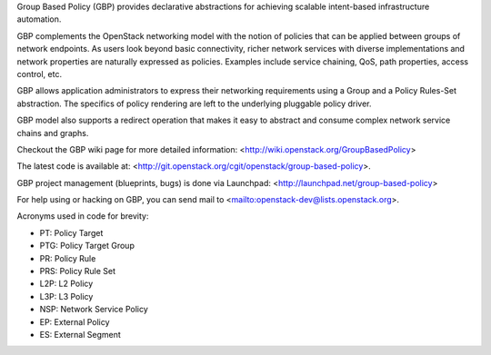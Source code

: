 Group Based Policy (GBP) provides declarative abstractions for achieving
scalable intent-based infrastructure automation.

GBP complements the OpenStack networking model with the notion of policies
that can be applied between groups of network endpoints. As users look beyond
basic connectivity, richer network services with diverse implementations and
network properties are naturally expressed as policies. Examples include
service chaining, QoS, path properties, access control, etc.

GBP allows application administrators to express their networking requirements
using a Group and a Policy Rules-Set abstraction. The specifics of policy
rendering are left to the underlying pluggable policy driver.

GBP model also supports a redirect operation that makes it easy to abstract
and consume complex network service chains and graphs.

Checkout the GBP wiki page for more detailed information:
<http://wiki.openstack.org/GroupBasedPolicy>

The latest code is available at:
<http://git.openstack.org/cgit/openstack/group-based-policy>.

GBP project management (blueprints, bugs) is done via Launchpad:
<http://launchpad.net/group-based-policy>

For help using or hacking on GBP, you can send mail to
<mailto:openstack-dev@lists.openstack.org>.

Acronyms used in code for brevity:

- PT:  Policy Target
- PTG: Policy Target Group
- PR:  Policy Rule
- PRS: Policy Rule Set
- L2P: L2 Policy
- L3P: L3 Policy
- NSP: Network Service Policy
- EP: External Policy
- ES: External Segment